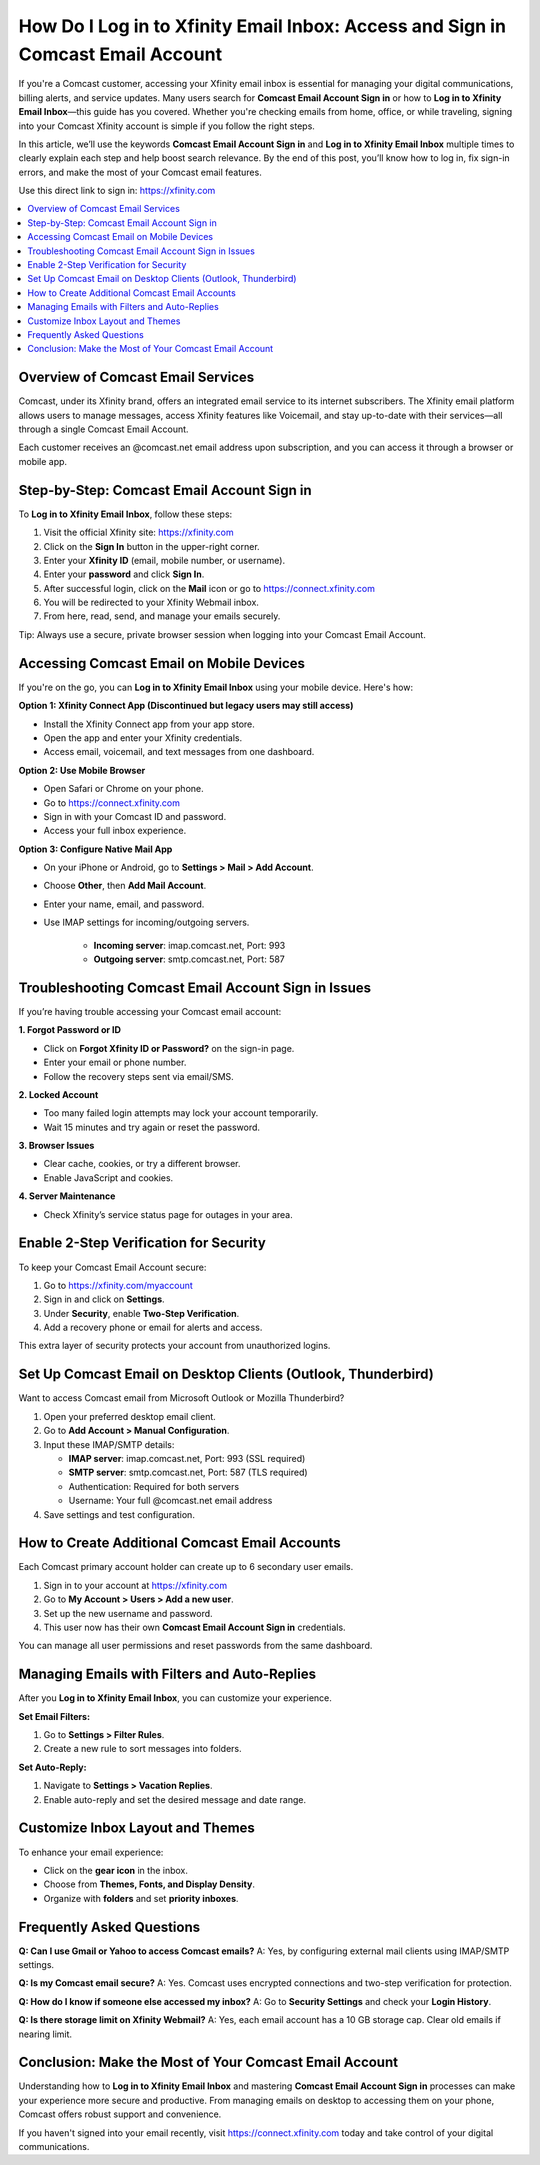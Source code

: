 How Do I Log in to Xfinity Email Inbox: Access and Sign in Comcast Email Account
================================================================================

If you're a Comcast customer, accessing your Xfinity email inbox is essential for managing your digital communications, billing alerts, and service updates. Many users search for **Comcast Email Account Sign in** or how to **Log in to Xfinity Email Inbox**—this guide has you covered. Whether you're checking emails from home, office, or while traveling, signing into your Comcast Xfinity account is simple if you follow the right steps.

In this article, we’ll use the keywords **Comcast Email Account Sign in** and **Log in to Xfinity Email Inbox** multiple times to clearly explain each step and help boost search relevance. By the end of this post, you’ll know how to log in, fix sign-in errors, and make the most of your Comcast email features.

Use this direct link to sign in:  
`https://xfinity.com <https://xfinity.com>`_

.. contents::
   :local:
   :depth: 2

Overview of Comcast Email Services
----------------------------------

Comcast, under its Xfinity brand, offers an integrated email service to its internet subscribers. The Xfinity email platform allows users to manage messages, access Xfinity features like Voicemail, and stay up-to-date with their services—all through a single Comcast Email Account.

Each customer receives an @comcast.net email address upon subscription, and you can access it through a browser or mobile app.

Step-by-Step: Comcast Email Account Sign in
-------------------------------------------

To **Log in to Xfinity Email Inbox**, follow these steps:

1. Visit the official Xfinity site:  
   `https://xfinity.com <https://xfinity.com>`_
2. Click on the **Sign In** button in the upper-right corner.
3. Enter your **Xfinity ID** (email, mobile number, or username).
4. Enter your **password** and click **Sign In**.
5. After successful login, click on the **Mail** icon or go to  
   `https://connect.xfinity.com <https://connect.xfinity.com>`_
6. You will be redirected to your Xfinity Webmail inbox.
7. From here, read, send, and manage your emails securely.

Tip: Always use a secure, private browser session when logging into your Comcast Email Account.

Accessing Comcast Email on Mobile Devices
-----------------------------------------

If you're on the go, you can **Log in to Xfinity Email Inbox** using your mobile device. Here's how:

**Option 1: Xfinity Connect App (Discontinued but legacy users may still access)**

- Install the Xfinity Connect app from your app store.
- Open the app and enter your Xfinity credentials.
- Access email, voicemail, and text messages from one dashboard.

**Option 2: Use Mobile Browser**

- Open Safari or Chrome on your phone.
- Go to  
  `https://connect.xfinity.com <https://connect.xfinity.com>`_
- Sign in with your Comcast ID and password.
- Access your full inbox experience.

**Option 3: Configure Native Mail App**

- On your iPhone or Android, go to **Settings > Mail > Add Account**.
- Choose **Other**, then **Add Mail Account**.
- Enter your name, email, and password.
- Use IMAP settings for incoming/outgoing servers.

   - **Incoming server**: imap.comcast.net, Port: 993
   - **Outgoing server**: smtp.comcast.net, Port: 587

Troubleshooting Comcast Email Account Sign in Issues
-----------------------------------------------------

If you’re having trouble accessing your Comcast email account:

**1. Forgot Password or ID**

- Click on **Forgot Xfinity ID or Password?** on the sign-in page.
- Enter your email or phone number.
- Follow the recovery steps sent via email/SMS.

**2. Locked Account**

- Too many failed login attempts may lock your account temporarily.
- Wait 15 minutes and try again or reset the password.

**3. Browser Issues**

- Clear cache, cookies, or try a different browser.
- Enable JavaScript and cookies.

**4. Server Maintenance**

- Check Xfinity’s service status page for outages in your area.

Enable 2-Step Verification for Security
---------------------------------------

To keep your Comcast Email Account secure:

1. Go to `https://xfinity.com/myaccount <https://xfinity.com/myaccount>`_
2. Sign in and click on **Settings**.
3. Under **Security**, enable **Two-Step Verification**.
4. Add a recovery phone or email for alerts and access.

This extra layer of security protects your account from unauthorized logins.

Set Up Comcast Email on Desktop Clients (Outlook, Thunderbird)
---------------------------------------------------------------

Want to access Comcast email from Microsoft Outlook or Mozilla Thunderbird?

1. Open your preferred desktop email client.
2. Go to **Add Account > Manual Configuration**.
3. Input these IMAP/SMTP details:

   - **IMAP server**: imap.comcast.net, Port: 993 (SSL required)
   - **SMTP server**: smtp.comcast.net, Port: 587 (TLS required)
   - Authentication: Required for both servers
   - Username: Your full @comcast.net email address

4. Save settings and test configuration.

How to Create Additional Comcast Email Accounts
-----------------------------------------------

Each Comcast primary account holder can create up to 6 secondary user emails.

1. Sign in to your account at  
   `https://xfinity.com <https://xfinity.com>`_
2. Go to **My Account > Users > Add a new user**.
3. Set up the new username and password.
4. This user now has their own **Comcast Email Account Sign in** credentials.

You can manage all user permissions and reset passwords from the same dashboard.

Managing Emails with Filters and Auto-Replies
---------------------------------------------

After you **Log in to Xfinity Email Inbox**, you can customize your experience.

**Set Email Filters:**

1. Go to **Settings > Filter Rules**.
2. Create a new rule to sort messages into folders.

**Set Auto-Reply:**

1. Navigate to **Settings > Vacation Replies**.
2. Enable auto-reply and set the desired message and date range.

Customize Inbox Layout and Themes
---------------------------------

To enhance your email experience:

- Click on the **gear icon** in the inbox.
- Choose from **Themes, Fonts, and Display Density**.
- Organize with **folders** and set **priority inboxes**.

Frequently Asked Questions
---------------------------

**Q: Can I use Gmail or Yahoo to access Comcast emails?**  
A: Yes, by configuring external mail clients using IMAP/SMTP settings.

**Q: Is my Comcast email secure?**  
A: Yes. Comcast uses encrypted connections and two-step verification for protection.

**Q: How do I know if someone else accessed my inbox?**  
A: Go to **Security Settings** and check your **Login History**.

**Q: Is there storage limit on Xfinity Webmail?**  
A: Yes, each email account has a 10 GB storage cap. Clear old emails if nearing limit.

Conclusion: Make the Most of Your Comcast Email Account
-------------------------------------------------------

Understanding how to **Log in to Xfinity Email Inbox** and mastering **Comcast Email Account Sign in** processes can make your experience more secure and productive. From managing emails on desktop to accessing them on your phone, Comcast offers robust support and convenience.

If you haven't signed into your email recently, visit  
`https://connect.xfinity.com <https://connect.xfinity.com>`_ today and take control of your digital communications.